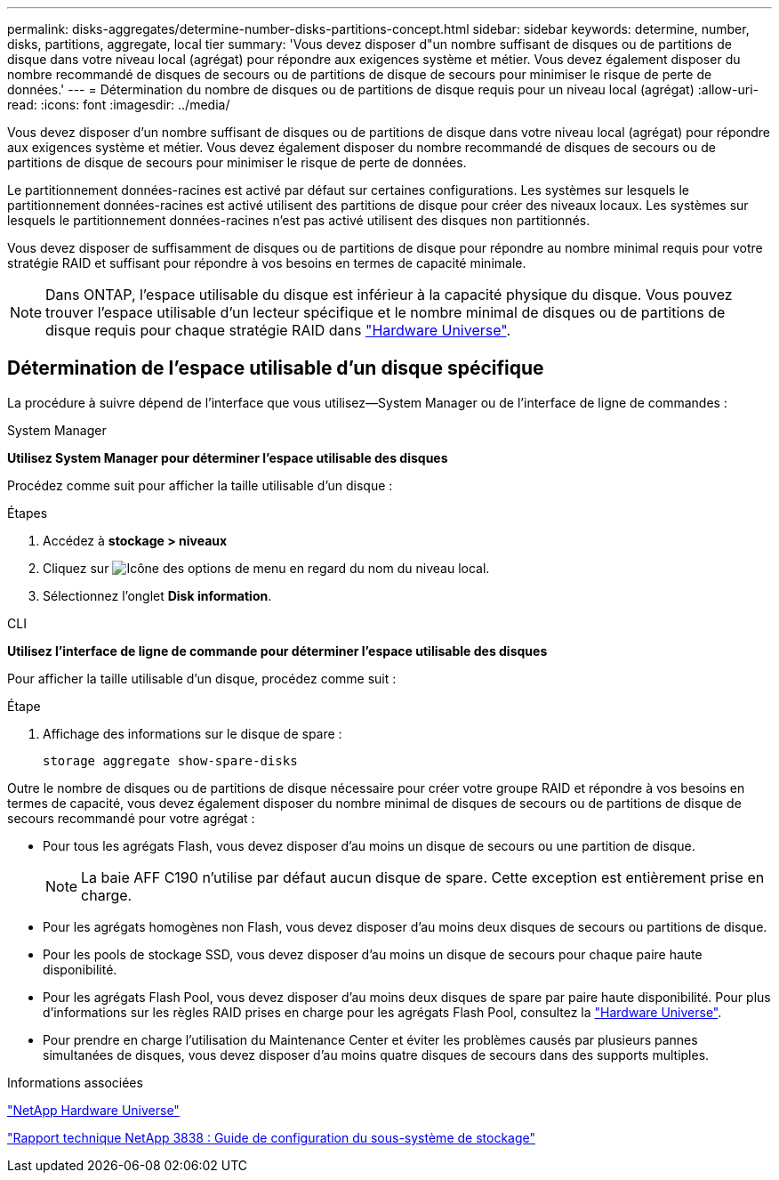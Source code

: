 ---
permalink: disks-aggregates/determine-number-disks-partitions-concept.html 
sidebar: sidebar 
keywords: determine, number, disks, partitions, aggregate, local tier 
summary: 'Vous devez disposer d"un nombre suffisant de disques ou de partitions de disque dans votre niveau local (agrégat) pour répondre aux exigences système et métier. Vous devez également disposer du nombre recommandé de disques de secours ou de partitions de disque de secours pour minimiser le risque de perte de données.' 
---
= Détermination du nombre de disques ou de partitions de disque requis pour un niveau local (agrégat)
:allow-uri-read: 
:icons: font
:imagesdir: ../media/


[role="lead"]
Vous devez disposer d'un nombre suffisant de disques ou de partitions de disque dans votre niveau local (agrégat) pour répondre aux exigences système et métier. Vous devez également disposer du nombre recommandé de disques de secours ou de partitions de disque de secours pour minimiser le risque de perte de données.

Le partitionnement données-racines est activé par défaut sur certaines configurations. Les systèmes sur lesquels le partitionnement données-racines est activé utilisent des partitions de disque pour créer des niveaux locaux. Les systèmes sur lesquels le partitionnement données-racines n'est pas activé utilisent des disques non partitionnés.

Vous devez disposer de suffisamment de disques ou de partitions de disque pour répondre au nombre minimal requis pour votre stratégie RAID et suffisant pour répondre à vos besoins en termes de capacité minimale.

[NOTE]
====
Dans ONTAP, l'espace utilisable du disque est inférieur à la capacité physique du disque. Vous pouvez trouver l'espace utilisable d'un lecteur spécifique et le nombre minimal de disques ou de partitions de disque requis pour chaque stratégie RAID dans https://hwu.netapp.com["Hardware Universe"^].

====


== Détermination de l'espace utilisable d'un disque spécifique

La procédure à suivre dépend de l'interface que vous utilisez--System Manager ou de l'interface de ligne de commandes :

[role="tabbed-block"]
====
.System Manager
--
*Utilisez System Manager pour déterminer l'espace utilisable des disques*

Procédez comme suit pour afficher la taille utilisable d'un disque :

.Étapes
. Accédez à *stockage > niveaux*
. Cliquez sur image:icon_kabob.gif["Icône des options de menu"] en regard du nom du niveau local.
. Sélectionnez l'onglet *Disk information*.


--
.CLI
--
*Utilisez l'interface de ligne de commande pour déterminer l'espace utilisable des disques*

Pour afficher la taille utilisable d'un disque, procédez comme suit :

.Étape
. Affichage des informations sur le disque de spare :
+
`storage aggregate show-spare-disks`



--
====
Outre le nombre de disques ou de partitions de disque nécessaire pour créer votre groupe RAID et répondre à vos besoins en termes de capacité, vous devez également disposer du nombre minimal de disques de secours ou de partitions de disque de secours recommandé pour votre agrégat :

* Pour tous les agrégats Flash, vous devez disposer d'au moins un disque de secours ou une partition de disque.
+
[NOTE]
====
La baie AFF C190 n'utilise par défaut aucun disque de spare. Cette exception est entièrement prise en charge.

====
* Pour les agrégats homogènes non Flash, vous devez disposer d'au moins deux disques de secours ou partitions de disque.
* Pour les pools de stockage SSD, vous devez disposer d'au moins un disque de secours pour chaque paire haute disponibilité.
* Pour les agrégats Flash Pool, vous devez disposer d'au moins deux disques de spare par paire haute disponibilité. Pour plus d'informations sur les règles RAID prises en charge pour les agrégats Flash Pool, consultez la https://hwu.netapp.com["Hardware Universe"^].
* Pour prendre en charge l'utilisation du Maintenance Center et éviter les problèmes causés par plusieurs pannes simultanées de disques, vous devez disposer d'au moins quatre disques de secours dans des supports multiples.


.Informations associées
https://hwu.netapp.com["NetApp Hardware Universe"^]

http://www.netapp.com/us/media/tr-3838.pdf["Rapport technique NetApp 3838 : Guide de configuration du sous-système de stockage"^]

